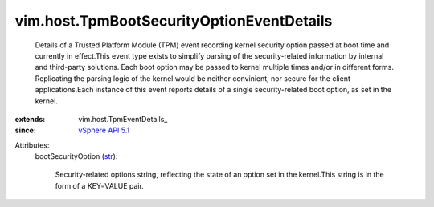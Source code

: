 
vim.host.TpmBootSecurityOptionEventDetails
==========================================
  Details of a Trusted Platform Module (TPM) event recording kernel security option passed at boot time and currently in effect.This event type exists to simplify parsing of the security-related information by internal and third-party solutions. Each boot option may be passed to kernel multiple times and/or in different forms. Replicating the parsing logic of the kernel would be neither convinient, nor secure for the client applications.Each instance of this event reports details of a single security-related boot option, as set in the kernel.
:extends: vim.host.TpmEventDetails_
:since: `vSphere API 5.1 <vim/version.rst#vimversionversion8>`_

Attributes:
    bootSecurityOption (`str <https://docs.python.org/2/library/stdtypes.html>`_):

       Security-related options string, reflecting the state of an option set in the kernel.This string is in the form of a KEY=VALUE pair.
